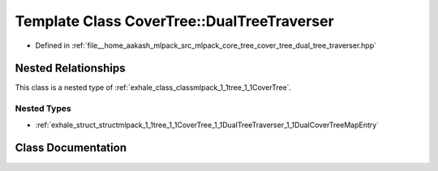 .. _exhale_class_classmlpack_1_1tree_1_1CoverTree_1_1DualTreeTraverser:

Template Class CoverTree::DualTreeTraverser
===========================================

- Defined in :ref:`file__home_aakash_mlpack_src_mlpack_core_tree_cover_tree_dual_tree_traverser.hpp`


Nested Relationships
--------------------

This class is a nested type of :ref:`exhale_class_classmlpack_1_1tree_1_1CoverTree`.


Nested Types
************

- :ref:`exhale_struct_structmlpack_1_1tree_1_1CoverTree_1_1DualTreeTraverser_1_1DualCoverTreeMapEntry`


Class Documentation
-------------------


.. doxygenclass:: mlpack::tree::CoverTree::DualTreeTraverser
   :members:
   :protected-members:
   :undoc-members: